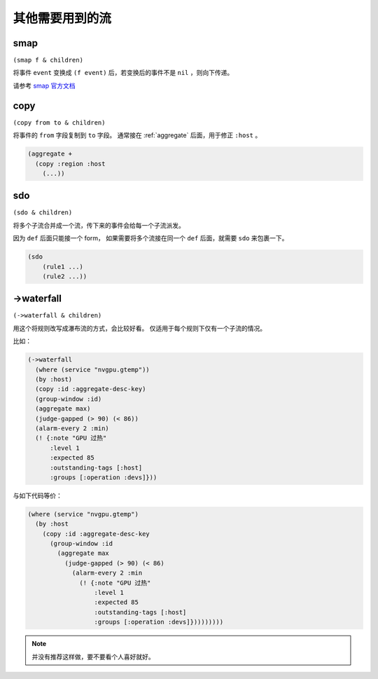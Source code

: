 .. _other-streams:

其他需要用到的流
================

.. _smap:

smap
----
``(smap f & children)``

将事件 ``event`` 变换成 ``(f event)`` 后，若变换后的事件不是 ``nil`` ，则向下传递。

请参考 `smap 官方文档 <http://riemann.io/api/riemann.streams.html#var-smap>`_


.. _copy:

copy
----

``(copy from to & children)``

将事件的 ``from`` 字段复制到 ``to`` 字段。
通常接在 :ref:`aggregate` 后面，用于修正 ``:host`` 。

.. code-block:: clojure

    (aggregate +
      (copy :region :host
        (...))

.. _sdo:

sdo
---

``(sdo & children)``

将多个子流合并成一个流，传下来的事件会给每一个子流派发。

因为 ``def`` 后面只能接一个 form， 如果需要将多个流接在同一个 ``def`` 后面，就需要 ``sdo`` 来包裹一下。

.. code-block:: clojure

    (sdo
        (rule1 ...)
        (rule2 ...))

.. _waterfall:

->waterfall
-----------

``(->waterfall & children)``

用这个将规则改写成瀑布流的方式，会比较好看。
仅适用于每个规则下仅有一个子流的情况。

比如：

.. code-block:: clojure

    (->waterfall
      (where (service "nvgpu.gtemp"))
      (by :host)
      (copy :id :aggregate-desc-key)
      (group-window :id)
      (aggregate max)
      (judge-gapped (> 90) (< 86))
      (alarm-every 2 :min)
      (! {:note "GPU 过热"
          :level 1
          :expected 85
          :outstanding-tags [:host]
          :groups [:operation :devs]}))

与如下代码等价：

.. code-block:: clojure

    (where (service "nvgpu.gtemp")
      (by :host
        (copy :id :aggregate-desc-key
          (group-window :id
            (aggregate max
              (judge-gapped (> 90) (< 86)
                (alarm-every 2 :min
                  (! {:note "GPU 过热"
                      :level 1
                      :expected 85
                      :outstanding-tags [:host]
                      :groups [:operation :devs]}))))))))

.. note::

   并没有推荐这样做，要不要看个人喜好就好。
